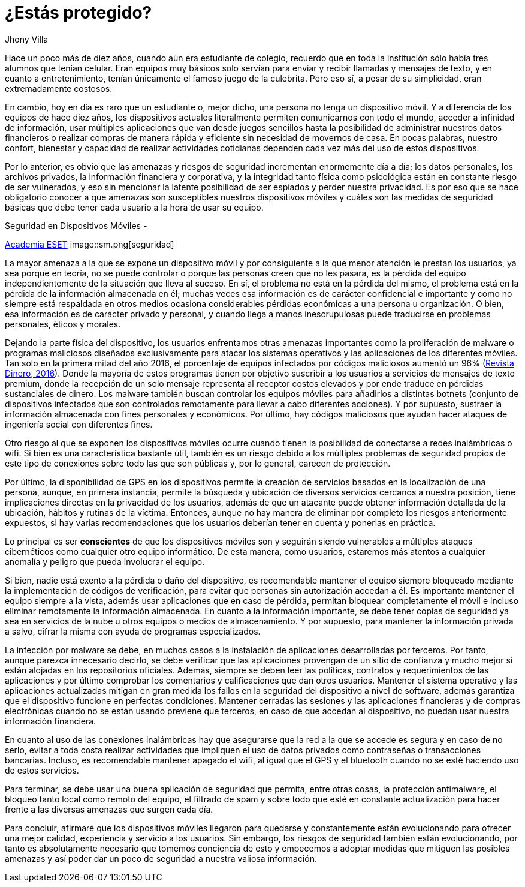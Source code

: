 :slug: riesgos-dispositivos-moviles/
:date: 2017-05-09
:category: opiniones
:subtitle: Riesgos en dispositivos móviles
:tags: proteger, seguridad, dispositivo, amenaza
:image: moviles.png
:alt: Celulares y tabletas apilados entre sí
:description: Los dispositivos móviles, al igual que cualquier otro equipo informático, son vulnerables a ataques por parte de usuarios maliciosos. En este artículo hablaremos sobre la seguridad en equipos móviles y estableceremos pautas para evitar ser una víctima de un robo de información o malware.
:keywords: Seguridad, Información, Dispositivos Móviles, Recomendaciones, Proteger, Riesgos.
:author: Jhony Villa
:writer: jhony
:name: Jhony Arbey Villa Peña
:about1: Ingeniero en Sistemas.
:about2: Apasionado por las redes la música y la seguridad.

= ¿Estás protegido?

Hace un poco más de diez años, cuando aún era estudiante de colegio, recuerdo
que en toda la institución sólo había tres alumnos que tenían celular. Eran
equipos muy básicos solo servían para enviar y recibir llamadas y mensajes
de texto, y en cuanto a entretenimiento, tenían únicamente el famoso juego de
la culebrita. Pero eso sí, a pesar de su simplicidad, eran extremadamente
costosos.

En cambio, hoy en día es raro que un estudiante o, mejor dicho, una persona
no tenga un dispositivo móvil. Y a diferencia de los equipos de hace
diez años, los dispositivos actuales literalmente permiten comunicarnos con
todo el mundo, acceder a infinidad de información, usar múltiples
aplicaciones que van desde juegos sencillos hasta la posibilidad de
administrar nuestros datos financieros o realizar compras de manera rápida y
eficiente sin necesidad de movernos de casa. En pocas palabras, nuestro
confort, bienestar y capacidad de realizar actividades cotidianas dependen
cada vez más del uso de estos dispositivos.

Por lo anterior, es obvio que las amenazas y riesgos de seguridad incrementan
enormemente día a día; los datos personales, los archivos privados, la
información financiera y corporativa, y la integridad tanto física como
psicológica están en constante riesgo de ser vulnerados, y eso sin mencionar
la latente posibilidad de ser espiados y perder nuestra privacidad. Es por
eso que se hace obligatorio conocer a que amenazas son susceptibles nuestros
dispositivos móviles y cuáles son las medidas de seguridad básicas que debe
tener cada usuario a la hora de usar su equipo.

.Seguridad en Dispositivos Móviles -
link:https://www.academiaeset.com/default/store/14041-seguridad-en-dispositivos-moviles[Academia ESET]
image::sm.png[seguridad]

La mayor amenaza a la que se expone un dispositivo móvil y por consiguiente a la
que menor atención le prestan los usuarios, ya sea porque en teoría, no se puede
controlar o porque las personas creen que no les pasara, es la pérdida del equipo
independientemente de la situación que lleva al suceso. En sí, el problema no está
en la pérdida del mismo, el problema está en la pérdida de la información almacenada
en él; muchas veces esa información es de carácter confidencial e importante y como
no siempre está respaldada en otros medios ocasiona considerables pérdidas económicas
a una persona u organización. O bien, esa información es de carácter privado y personal,
y cuando llega a manos inescrupulosas puede traducirse en problemas personales, éticos
y morales.

Dejando la parte física del dispositivo, los usuarios enfrentamos otras amenazas importantes
como la proliferación de malware o programas maliciosos diseñados exclusivamente para atacar
los sistemas operativos y las aplicaciones de los diferentes móviles. Tan solo en la primera
mitad del año 2016, el porcentaje de equipos infectados por códigos maliciosos aumentó un 96%
(link:http://www.dinero.com/internacional/articulo/reporte-de-inteligencia-de-amenazas-de-nokia-2016/231789[Revista Dinero, 2016]).
Donde la mayoría de estos programas tienen por objetivo suscribir a los usuarios a servicios de
mensajes de texto premium, donde la recepción de un solo mensaje representa al receptor costos
elevados y por ende traduce en pérdidas sustanciales de dinero. Los malware también buscan
controlar los equipos móviles para añadirlos a distintas botnets (conjunto de dispositivos
infectados que son controlados remotamente para llevar a cabo diferentes acciones). Y por supuesto,
sustraer la información almacenada con fines personales y económicos. Por último, hay códigos
maliciosos que ayudan hacer ataques de ingeniería social con diferentes fines.

Otro riesgo al que se exponen los dispositivos móviles ocurre cuando tienen la posibilidad de
conectarse a redes inalámbricas o wifi. Si bien es una característica bastante útil, también
es un riesgo debido a los múltiples problemas de seguridad propios de este tipo de conexiones
sobre todo las que son públicas y, por lo general, carecen de protección.

Por último, la disponibilidad de GPS en los dispositivos permite la creación de servicios basados
en la localización de una persona, aunque, en primera instancia, permite la búsqueda y ubicación
de diversos servicios cercanos a nuestra posición, tiene implicaciones directas en la privacidad
de los usuarios, además de que un atacante puede obtener información detallada de la ubicación,
hábitos y rutinas de la víctima. Entonces, aunque no hay manera de eliminar por completo los
riesgos anteriormente expuestos, si hay varias recomendaciones que los usuarios deberían tener
en cuenta y ponerlas en práctica.

Lo principal es ser *conscientes* de que los dispositivos móviles son y seguirán siendo vulnerables
a múltiples ataques cibernéticos como cualquier otro equipo informático. De esta manera, como
usuarios, estaremos más atentos a cualquier anomalía y peligro que pueda involucrar el equipo.

Si bien, nadie está exento a la pérdida o daño del dispositivo, es recomendable mantener el equipo
siempre bloqueado mediante la implementación de códigos de verificación, para evitar que personas
sin autorización accedan a él. Es importante mantener el equipo siempre a la vista, además usar
aplicaciones que en caso de pérdida, permitan bloquear completamente el móvil e incluso eliminar
remotamente la información almacenada. En cuanto a la información importante, se debe tener copias
de seguridad ya sea en servicios de la nube u otros equipos o medios de almacenamiento. Y por
supuesto, para mantener la información privada a salvo, cifrar la misma con ayuda de programas
especializados.

La infección por malware se debe, en muchos casos a la instalación de aplicaciones desarrolladas
por terceros. Por tanto, aunque parezca innecesario decirlo, se debe verificar que las aplicaciones
provengan de un sitio de confianza y mucho mejor si están alojadas en los repositorios oficiales.
Además, siempre se deben leer las políticas, contratos y requerimientos de las aplicaciones y por
último comprobar los comentarios y calificaciones que dan otros usuarios. Mantener el sistema
operativo y las aplicaciones actualizadas mitigan en gran medida los fallos en la seguridad del
dispositivo a nivel de software, además garantiza que el dispositivo funcione en perfectas condiciones.
Mantener cerradas las sesiones y las aplicaciones financieras y de compras electrónicas cuando no se
están usando previene que terceros, en caso de que accedan al dispositivo, no puedan usar nuestra
información financiera.

En cuanto al uso de las conexiones inalámbricas hay que asegurarse que la red a la que se accede es
segura y en caso de no serlo, evitar a toda costa realizar actividades que impliquen el uso de datos
privados como contraseñas o transacciones bancarias. Incluso, es recomendable mantener apagado el wifi,
al igual que el GPS y el bluetooth cuando no se esté haciendo uso de estos servicios.

Para terminar, se debe usar una buena aplicación de seguridad que permita, entre otras cosas, la
protección antimalware, el bloqueo tanto local como remoto del equipo, el filtrado de spam y sobre
todo que esté en constante actualización para hacer frente a las diversas amenazas que surgen cada día.

Para concluir, afirmaré que los dispositivos móviles llegaron para quedarse y constantemente están
evolucionando para ofrecer una mejor calidad, experiencia y servicio a los usuarios. Sin embargo,
los riesgos de seguridad también están evolucionando, por tanto es absolutamente necesario que tomemos
conciencia de esto y empecemos a adoptar medidas que mitiguen las posibles amenazas y así poder dar un
poco de seguridad a nuestra valiosa información.
